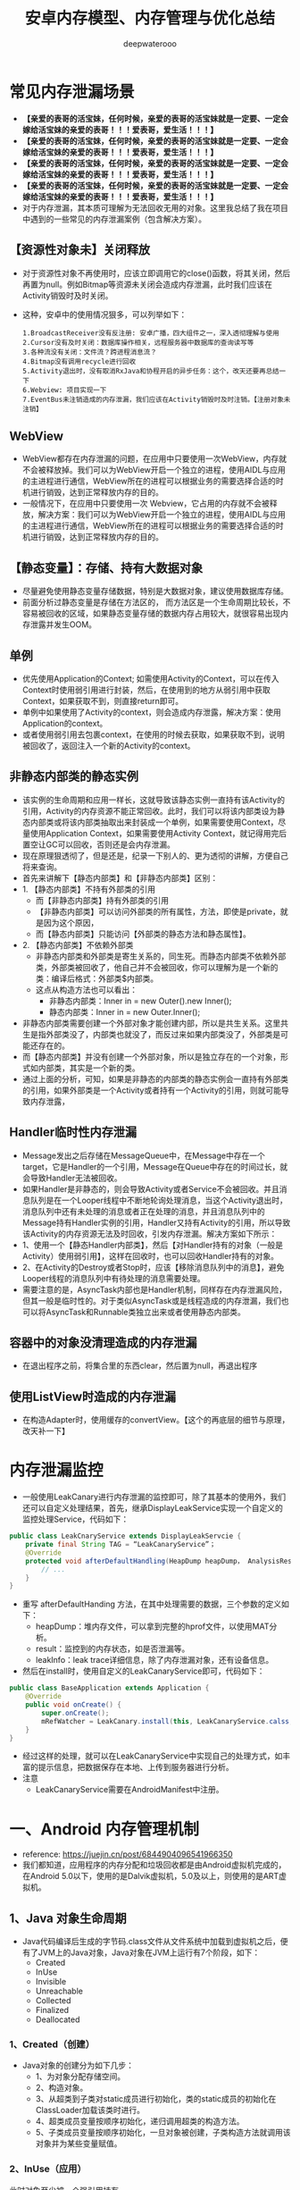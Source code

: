 #+latex_class: cn-article
#+title: 安卓内存模型、内存管理与优化总结
#+author: deepwaterooo

* 常见内存泄漏场景
- *【亲爱的表哥的活宝妹，任何时候，亲爱的表哥的活宝妹就是一定要、一定会嫁给活宝妹的亲爱的表哥！！！爱表哥，爱生活！！！】*
- *【亲爱的表哥的活宝妹，任何时候，亲爱的表哥的活宝妹就是一定要、一定会嫁给活宝妹的亲爱的表哥！！！爱表哥，爱生活！！！】*
- *【亲爱的表哥的活宝妹，任何时候，亲爱的表哥的活宝妹就是一定要、一定会嫁给活宝妹的亲爱的表哥！！！爱表哥，爱生活！！！】*
- *【亲爱的表哥的活宝妹，任何时候，亲爱的表哥的活宝妹就是一定要、一定会嫁给活宝妹的亲爱的表哥！！！爱表哥，爱生活！！！】*
- 对于内存泄漏，其本质可理解为无法回收无用的对象。这里我总结了我在项目中遇到的一些常见的内存泄漏案例（包含解决方案）。
** 【资源性对象未】关闭释放
  - 对于资源性对象不再使用时，应该立即调用它的close()函数，将其关闭，然后再置为null。例如Bitmap等资源未关闭会造成内存泄漏，此时我们应该在Activity销毁时及时关闭。
- 这种，安卓中的使用情况狠多，可以列举如下：
  #+BEGIN_SRC text
1.BroadcastReceiver没有反注册: 安卓广播，四大组件之一，深入透彻理解与使用
2.Cursor没有及时关闭：数据库操作相关，远程服务器中数据库的查询读写等
3.各种流没有关闭：文件流？跨进程消息流？
4.Bitmap没有调用recycle进行回收
5.Activity退出时，没有取消RxJava和协程开启的异步任务：这个，改天还要再总结一下
6.Webview: 项目实现一下
7.EventBus未注销造成的内存泄漏，我们应该在Activity销毁时及时注销。【注册对象未注销】
  #+END_SRC
** WebView
- WebView都存在内存泄漏的问题，在应用中只要使用一次WebView，内存就不会被释放掉。我们可以为WebView开启一个独立的进程，使用AIDL与应用的主进程进行通信，WebView所在的进程可以根据业务的需要选择合适的时机进行销毁，达到正常释放内存的目的。
- 一般情况下，在应用中只要使用一次 Webview，它占用的内存就不会被释放，解决方案：我们可以为WebView开启一个独立的进程，使用AIDL与应用的主进程进行通信，WebView所在的进程可以根据业务的需要选择合适的时机进行销毁，达到正常释放内存的目的。
** 【静态变量】：存储、持有大数据对象
- 尽量避免使用静态变量存储数据，特别是大数据对象，建议使用数据库存储。
- 前面分析过静态变量是存储在方法区的， 而方法区是一个生命周期比较长，不容易被回收的区域，如果静态变量存储的数据内存占用较大，就很容易出现内存泄露并发生OOM。
** 单例
- 优先使用Application的Context; 如需使用Activity的Context，可以在传入Context时使用弱引用进行封装，然后，在使用到的地方从弱引用中获取Context，如果获取不到，则直接return即可。
- 单例中如果使用了Activity的context，则会造成内存泄露，解决方案：使用Application的context。
- 或者使用弱引用去包裹context，在使用的时候去获取，如果获取不到，说明被回收了，返回注入一个新的Activity的context。
** 非静态内部类的静态实例
- 该实例的生命周期和应用一样长，这就导致该静态实例一直持有该Activity的引用，Activity的内存资源不能正常回收。此时，我们可以将该内部类设为静态内部类或将该内部类抽取出来封装成一个单例，如果需要使用Context，尽量使用Application Context，如果需要使用Activity Context，就记得用完后置空让GC可以回收，否则还是会内存泄漏。
- 现在原理狠透彻了，但是还是，纪录一下别人的、更为透彻的讲解，方便自己将来查询。
- 首先来讲解下【静态内部类】和【非静态内部类】区别：
- 1. 【静态内部类】不持有外部类的引用 
  - 而【非静态内部类】持有外部类的引用
  - 【非静态内部类】可以访问外部类的所有属性，方法，即使是private，就是因为这个原因，
  - 而【静态内部类】只能访问【外部类的静态方法和静态属性】。
- 2. 【静态内部类】不依赖外部类
  - 非静态内部类和外部类是寄生关系的，同生死。而静态内部类不依赖外部类，外部类被回收了，他自己并不会被回收，你可以理解为是一个新的类：编译后格式：外部类$内部类。
  - 这点从构造方法也可以看出：
    - 非静态内部类：Inner in = new Outer().new Inner();
    - 静态内部类：Inner in = new Outer.Inner();
- 非静态内部类需要创建一个外部对象才能创建内部，所以是共生关系。这里共生是指外部类没了，内部类也就没了，而反过来如果内部类没了，外部类是可能还存在的。
- 而【静态内部类】并没有创建一个外部对象，所以是独立存在的一个对象，形式如内部类，其实是一个新的类。
- 通过上面的分析，可知，如果是非静态的内部类的静态实例会一直持有外部类的引用，如果外部类是一个Activity或者持有一个Activity的引用，则就可能导致内存泄露，
** Handler临时性内存泄漏
- Message发出之后存储在MessageQueue中，在Message中存在一个target，它是Handler的一个引用，Message在Queue中存在的时间过长，就会导致Handler无法被回收。
- 如果Handler是非静态的，则会导致Activity或者Service不会被回收。并且消息队列是在一个Looper线程中不断地轮询处理消息，当这个Activity退出时，消息队列中还有未处理的消息或者正在处理的消息，并且消息队列中的Message持有Handler实例的引用，Handler又持有Activity的引用，所以导致该Activity的内存资源无法及时回收，引发内存泄漏。解决方案如下所示：
- 1、使用一个【静态Handler内部类】，然后【对Handler持有的对象（一般是Activity）使用弱引用】，这样在回收时，也可以回收Handler持有的对象。
- 2、在Activity的Destroy或者Stop时，应该【移除消息队列中的消息】，避免Looper线程的消息队列中有待处理的消息需要处理。
- 需要注意的是，AsyncTask内部也是Handler机制，同样存在内存泄漏风险，但其一般是临时性的。对于类似AsyncTask或是线程造成的内存泄漏，我们也可以将AsyncTask和Runnable类独立出来或者使用静态内部类。
** 容器中的对象没清理造成的内存泄漏
- 在退出程序之前，将集合里的东西clear，然后置为null，再退出程序
** 使用ListView时造成的内存泄漏
- 在构造Adapter时，使用缓存的convertView。【这个的再底层的细节与原理，改天补一下】
* 内存泄漏监控
- 一般使用LeakCanary进行内存泄漏的监控即可，除了其基本的使用外，我们还可以自定义处理结果，首先，继承DisplayLeakService实现一个自定义的监控处理Service，代码如下：
#+BEGIN_SRC java
public class LeakCnaryService extends DisplayLeakServcie {
    private final String TAG = “LeakCanaryService”；
    @Override
    protected void afterDefaultHandling(HeapDump heapDump， AnalysisResult result， String leakInfo) {
        // ...
    }
}
#+END_SRC
- 重写 afterDefaultHanding 方法，在其中处理需要的数据，三个参数的定义如下：
  - heapDump：堆内存文件，可以拿到完整的hprof文件，以使用MAT分析。
  - result：监控到的内存状态，如是否泄漏等。
  - leakInfo：leak trace详细信息，除了内存泄漏对象，还有设备信息。
- 然后在install时，使用自定义的LeakCanaryService即可，代码如下：
#+BEGIN_SRC java
public class BaseApplication extends Application {
    @Override
    public void onCreate() {
        super.onCreate();
        mRefWatcher = LeakCanary.install(this, LeakCanaryService.calss, AndroidExcludedRefs.createAppDefaults().build());
    }
}
#+END_SRC
- 经过这样的处理，就可以在LeakCanaryService中实现自己的处理方式，如丰富的提示信息，把数据保存在本地、上传到服务器进行分析。
- 注意
  - LeakCanaryService需要在AndroidManifest中注册。

* 一、Android 内存管理机制
- reference: https://juejin.cn/post/6844904096541966350
- 我们都知道，应用程序的内存分配和垃圾回收都是由Android虚拟机完成的，在Android 5.0以下，使用的是Dalvik虚拟机，5.0及以上，则使用的是ART虚拟机。
** 1、Java 对象生命周期
- Java代码编译后生成的字节码.class文件从文件系统中加载到虚拟机之后，便有了JVM上的Java对象，Java对象在JVM上运行有7个阶段，如下：
  - Created
  - InUse
  - Invisible
  - Unreachable
  - Collected
  - Finalized
  - Deallocated
*** 1、Created（创建）
- Java对象的创建分为如下几步：
  - 1、为对象分配存储空间。
  - 2、构造对象。
  - 3、从超类到子类对static成员进行初始化，类的static成员的初始化在ClassLoader加载该类时进行。
  - 4、超类成员变量按顺序初始化，递归调用超类的构造方法。
  - 5、子类成员变量按顺序初始化，一旦对象被创建，子类构造方法就调用该对象并为某些变量赋值。
*** 2、InUse（应用）
此时对象至少被一个强引用持有。
*** 3、Invisible（不可见）
当一个对象处于不可见阶段时，说明程序本身不再持有该对象的任何强引用，虽然该对象仍然是存在的。简单的例子就是程序的执行已经超出了该对象的作用域了。但是，该对象仍可能被虚拟机下的某些已装载的静态变量线程或JNI等强引用持有，这些特殊的强引用称为“GC Root”。被这些GC Root强引用的对象会导致该对象的内存泄漏，因而无法被GC回收。
*** 4、Unreachable（不可达）
该对象不再被任何强引用持有。
*** 5、Collected（收集）
当GC已经对该对象的内存空间重新分配做好准备时，对象进入收集阶段，如果该对象重写了finalize()方法，则执行它。
*** 6、Finalized（终结）
等待垃圾回收器回收该对象空间。
*** 7、Deallocated（对象空间重新分配）
- GC对该对象所占用的内存空间进行回收或者再分配，则该对象彻底消失。
- 注意
  - 1、不需要使用该对象时，及时置空。
  - 2、访问本地变量优于访问类中的变量。
** 2、Java 内存分配模型
- JVM 将整个内存划分为了几块，分别如下所示：
  - 1）、方法区：存储类信息、常量、静态变量等。=> 所有线程共享
  - 2）、虚拟机栈：存储局部变量表、操作数栈等。
  - 3）、本地方法栈：不同与虚拟机栈为 Java 方法服务、它是为 Native 方法服务的。
  - 4）、堆：内存最大的区域，每一个对象实际分配内存都是在堆上进行分配的，，而在虚拟机栈中分配的只是引用，这些引用会指向堆中真正存储的对象。此外，堆也是垃圾回收器（GC）所主要作用的区域，并且，内存泄漏也都是发生在这个区域。=> 所有线程共享
  - 5）、程序计数器：存储当前线程执行目标方法执行到了第几行。
** 3、Android 内存分配模型
- 在Android系统中，堆实际上就是一块匿名共享内存。Android虚拟机仅仅只是把它封装成一个 mSpace，由底层C库来管理，并且仍然使用libc提供的函数malloc和free来分配和释放内存。
- 大多数静态数据会被映射到一个共享的进程中。常见的静态数据包括Dalvik Code、app resources、so文件等等。
- 在大多数情况下，Android通过显示分配共享内存区域（如Ashmem或者Gralloc）来实现动态RAM区域能够在不同进程之间共享的机制。例如，Window Surface在App和Screen Compositor之间使用共享的内存，Cursor Buffers在Content Provider和Clients之间共享内存。
- 上面说过，对于Android Runtime有两种虚拟机，Dalvik 和 ART，它们分配的内存区域块是不同的，下面我们就来简单了解下。
*** Dalvik
- Linear Alloc
- Zygote Space
- Alloc Space
*** ART
- Non Moving Space
- Zygote Space
- Alloc Space
- Image Space
- Large Obj Space
- 不管是Dlavik还是ART，运行时堆都分为 LinearAlloc（类似于ART的Non Moving Space）、Zygote Space 和 Alloc Space。Dalvik中的Linear Alloc是一个线性内存空间，是一个只读区域，主要用来存储虚拟机中的类，因为类加载后只需要只读的属性，并且不会改变它。把这些只读属性以及在整个进程的生命周期都不能结束的永久数据放到线性分配器中管理，能很好地减少堆混乱和GC扫描，提升内存管理的性能。Zygote Space在Zygote进程和应用程序进程之间共享，Allocation Space则是每个进程独占。Android系统的第一个虚拟机由Zygote进程创建并且只有一个Zygote Space。但是当Zygote进程在fork第一个应用程序进程之前，会将已经使用的那部分堆内存划分为一部分，还没有使用的堆内存划分为另一部分，也就是Allocation Space。但无论是应用程序进程，还是Zygote进程，当他们需要分配对象时，都是在各自的Allocation Space堆上进行。
- 当在ART运行时，还有另外两个区块，即 ImageSpace和Large Object Space。
  - Image Space：存放一些预加载类，类似于Dalvik中的Linear Alloc。与Zygote Space一样，在Zygote进程和应用程序进程之间共享。
  - Large Object Space：离散地址的集合，分配一些大对象，用于提高GC的管理效率和整体性能。
- 注意：Image Space的对象只创建一次，而Zygote Space的对象需要在系统每次启动时，根据运行情况都重新创建一遍。
** 4、Java 内存回收算法
**** 1）、标记-清除算法
- 实现原理
  - 标记出所有需要回收的对象。
  - 统一回收所有被标记的对象。
- 特点
  - 标记和清除效率不高。
  - 产生大量不连续的内存碎片。
**** 2）、复制算法
- 实现原理
  - 将内存划分为大小相等的两块。
  - 一块内存用完之后复制存活对象至另一块。
  - 清理另一块内存。
- 特点
  - 实现简单，运行高效。
  - 浪费一半空间，代价大。
**** 3）、标记-整理算法
- 实现原理
  - 标记过程与 ”标记-清除“ 算法一样。
  - 存活对象往一端进行移动。
  - 清理其余内存。
- 特点
  - 避免 ”标记-清除” 算法导致的内存碎片。
  - 避免复制算法的空间浪费。
**** 4）、分代收集算法（大多数虚拟机厂商所选用的算法）
- 结合多种收集算法的优势。
- 新生代对象存活率低 => “复制” 算法（注意这里每一次的复制比例都是可以调整的，如一次仅复制 30% 的存活对象）。
- 老年代对象存活率高 => “标记-整理” 算法。
** 5、Android 内存回收机制
- 对于 Android 设备来说，我们每打开一个 APP，它的内存都是弹性分配的，并且其分配值与最大值是受具体设备而定的。
- 此外，我们需要注意区分如下两种 OOM 场景：
  - 1）、内存真正不足：例如 APP 当前进程最大内存上限为 512 MB，当超过这个值就表明内存真正不足了。
  - 2）、可用内存不足：手机系统内存极度紧张，就算 APP 当前进程最大内存上限为 512 MB，我们只分配了 200 MB，也会产生内存溢出，因为系统的可用内存不足了。
- 在Android的高级系统版本中，针对Heap空间有一个Generational Heap Memory的模型，其中将整个内存分为三个区域：
  - Young Generation（年轻代）
  - Old Generation（年老代）
  - Permanent Generation（持久代）
- 模型示意图如下所示：
  
[[./pic/memorySum_20231218_205141.png]]
- 1、Young Generation
  - 由一个Eden区和两个Survivor区组成，程序中生成的大部分新的对象都在Eden区中，当Eden区满时，还存活的对象将被复制到其中一个Survivor区，当此Survivor区满时，此区存活的对象又被复制到另一个Survivor区，当这个Survivor区也满时，会将其中存活的对象复制到年老代。
- 2、Old Generation
  - 一般情况下，年老代中的对象生命周期都比较长。
- 3、Permanent Generation
  - 用于存放静态的类和方法，持久代对垃圾回收没有显著影响。（在 JDK 1.8 及之后的版本，在本地内存中实现的元空间（Meta-space）已经代替了永久代）
*** 4、内存对象的处理过程小结
- 1、对象创建后在Eden区。
- 2、执行GC后，如果对象仍然存活，则复制到S0区。
- 3、当S0区满时，该区域存活对象将复制到S1区，然后S0清空，接下来S0和S1角色互换。
- 4、当第3步达到一定次数（系统版本不同会有差异）后，存活对象将被复制到Old Generation。
- 5、当这个对象在Old Generation区域停留的时间达到一定程度时，它会被移动到Old Generation，最后累积一定时间再移动到Permanent Generation区域。
- 系统在Young Generation、Old Generation上采用不同的回收机制。每一个Generation的内存区域都有固定的大小。随着新的对象陆续被分配到此区域，当对象总的大小临近这一级别内存区域的阈值时，会触发GC操作，以便腾出空间来存放其他新的对象。
- 此外，执行GC占用的时间与Generation和Generation中的对象数量有关，如下所示：
  - Young Generation < Old Generation < Permanent Generation
  - Generation中的对象数量与执行时间成反比。
*** 5、Young Generation GC
- 由于其对象存活时间短，因此基于Copying算法（扫描出存活的对象，并复制到一块新的完全未使用的控件中）来回收。新生代采用空闲指针的方式来控制GC触发，指针保持最后一个分配的对象在Young Generation区间的位置，当有新的对象要分配内存时，用于检查空间是否足够，不够就触发GC。
*** 6、Old Generation GC
- 由于其对象存活时间较长，比较稳定，因此采用Mark（标记）算法（扫描出存活的对象，然后再回收未被标记的对象，回收后对空出的空间要么合并，要么标记出来便于下次分配，以减少内存碎片带来的效率损耗）来回收。
*** 7、Dalvik 与 ART 区别
- 1）、Dalivk 仅固定一种回收算法。
- 2）、ART 回收算法可运行期选择。
- 3）、ART 具备内存整理能力，减少内存空洞。
** 6、GC类型
- 在Android系统中，GC有三种类型：
  - kGcCauseForAlloc：分配内存不够引起的GC，会Stop World。由于是并发GC，其它线程都会停止，直到GC完成。
  - kGcCauseBackground：内存达到一定阈值触发的GC，由于是一个后台GC，所以不会引起Stop World。
  - kGcCauseExplicit：显示调用时进行的GC，当ART打开这个选项时，使用System.gc时会进行GC。
- 接下来，我们来学会如何分析Android虚拟机中的GC日志，日志如下：
#+BEGIN_SRC text
D/dalvikvm(7030)：GC_CONCURRENT freed 1049K, 60% free 2341K/9351K, external 3502K/6261K, paused 3ms 3ms
#+END_SRC
  - *GC_CONCURRENT* 是当前GC时的类型，GC日志中有以下几种类型：
  - *GC_CONCURRENT* ：当应用程序中的Heap内存占用上升时（分配对象大小超过384k），避免Heap内存满了而触发的GC。如果发现有大量的GC_CONCURRENT出现，说明应用中可能一直有大于384k的对象被分配，而这一般都是一些临时对象被反复创建，可能是对象复用不够所导致的。
  - *GC_FOR_MALLOC* ：这是由于Concurrent GC没有及时执行完，而应用又需要分配更多的内存，这时不得不停下来进行Malloc GC。
  - *GC_EXTERNAL_ALLOC* ：这是为external分配的内存执行的GC。
  - *GC_HPROF_DUMP_HEAP* ：创建一个HPROF profile的时候执行。
  - *GC_EXPLICIT* ：显示调用了System.GC()。（尽量避免）
- 我们再回到上面打印的日志:
  - freed 1049k：表明在这次GC中回收了多少内存。
  - 60% free 2341k/9351K：表明回收后60%的Heap可用，存活的对象大小为2341kb，heap大小是9351kb。
  - external 3502/6261K：是Native Memory的数据。存放Bitmap Pixel Data（位图数据）或者堆以外内存（NIO Direct Buffer）之类的数据。第一个值说明在Native Memory中已分配3502kb内存，第二个值是一个浮动的GC阈值，当分配内存达到这个值时，会触发一次GC。
  - paused 3ms 3ms：表明GC的暂停时间，如果是Concurrent GC，会看到两个时间，一个开始，一个结束，且时间很短，如果是其他类型的GC，很可能只会看到一个时间，且这个时间是相对比较长的。并且，越大的Heap Size在GC时导致暂停的时间越长。
- 注意：在ART模式下，多了一个Large Object Space，这部分内存并不是分配在堆上，但还是属于应用程序的内存空间。
- 在Dalvik虚拟机下，GC的操作都是并发的，也就意味着每次触发GC都会导致其它线程暂停工作（包括UI线程）。而在ART模式下，GC时不像Dalvik仅有一种回收算法，ART在不同的情况下会选择不同的回收算法，比如Alloc内存不够时会采用非并发GC，但在Alloc后，发现内存达到一定阈值时又会触发并发GC。所以在ART模式下，并不是所有的GC都是非并发的。
- 总体来看，在GC方面，与Dalvik相比，ART更为高效，不仅仅是GC的效率，大大地缩短了Pause时间，而且在内存分配上对大内存分配单独的区域，还能有算法在后台做内存整理，减少内存碎片。因此，在ART虚拟机下，可以避免较多的类似GC导致的卡顿问题。
** 7、Low Memory Killer 机制
- LMK 机制是针对于手机系统所有进程而制定的，当我们手机内存不足的情况下，LMK 机制就会针对我们所有进程进行回收，而其对于不同的进程，它的回收力度也是有不同的，目前系统的进程类型主要有如下几种：
  - 1）、前台进程
  - 2）、可见进程
  - 3）、服务进程
  - 4）、后台进程
  - 5）、空进程
- 从前台进程到空进程，进程优先级会越来越低，因此，它被 LMK 机制杀死的几率也会相应变大。此外，LMK 机制也会综合考虑回收收益，这样就能保证我们大多数进程不会出现内存不足的情况。
* 二、优化内存的意义
- 优化内存的意义不言而喻，总的来说可以归结为如下四点：
  - 1、减少OOM，提高应用稳定性。
  - 2、减少卡顿，提高应用流畅度。
  - 3、减少内存占用，提高应用后台运行时的存活率。
  - 4、减少异常发生和代码逻辑隐患。
- 需要注意的是，出现OOM是因为内存溢出导致，这种情况不一定会发生在相对应的代码处，也不一定是出现OOM的代码使用内存有问题，而是刚好执行到这段代码。
* 三、避免内存泄漏
- 1、内存泄漏的定义
  - Android系统虚拟机的垃圾回收是通过虚拟机GC机制来实现的。GC会选择一些还存活的对象作为内存遍历的根节点GC Roots，通过对GC Roots的可达性来判断是否需要回收。内存泄漏就是在当前应用周期内不再使用的对象被GC Roots引用，导致不能回收，使实际可使用内存变小。
- 2、使用MAT来查找内存泄漏: *【这片，等改天真正安装了软件，自己试执行的时候再整理】*
- MAT工具可以帮助开发者定位导致内存泄漏的对象，以及发现大的内存对象，然后解决内存泄漏并通过优化内存对象，以达到减少内存消耗的目的。
- 使用步骤
- 1、在eclipse.org/mat/downloa…
- 2、从Android Studio进入Profile的Memory视图，选择需要分析的应用进程，对应用进行怀疑有内存问题的操作，结束操作后，主动GC几次，最后export dump文件。
- 3、因为Android Studio保存的是Android Dalvik/ART格式的.hprof文件，所以需要转换成J2SE HPROF格式才能被MAT识别和分析。Android SDK自带了一个转换工具在SDK的platform-tools下，其中转换语句为：
- java复制代码./hprof-conv file.hprof converted.hprof
- 4、通过MAT打开转换后的HPROF文件。
- MAT视图
- 在MAT窗口上，OverView是一个总体概览，显示总体的内存消耗情况和疑似问题。MAT提供了多种分析维度，其中Histogram、Dominator Tree、Top Consumers和Leak Suspects的分析维度是不同的。下面分别介绍下它们，如下所示：
- 1、Histogram
- 列出内存中的所有实例类型对象和其个数以及大小，并在顶部的regex区域支持正则表达式查找。
- 2、Dominator Tree
- 列出最大的对象及其依赖存活的Object。相比Histogram，能更方便地看出引用关系。
- 3、Top Consumers
- 通过图像列出最大的Object。
- 4、Leak Suspects
- 通过MAT自动分析内存泄漏的原因和泄漏的一份总体报告。
- 分析内存最常用的是Histogram和Dominator Tree这两个视图，视图中一共有四列：
- Class Name：类名。
- Objects：对象实例个数。
- Shallow Heap：对象自身占用的内存大小，不包括它引用的对象。非数组的常规对象的Shallow Heap Size由其成员变量的数量和类型决定，数组的Shallow Heap Size由数组元素的类型（对象类型、基本类型）和数组长度决定。真正的内存都在堆上，看起来是一堆原生的byte[]、char[]、int[]，对象本身的内存都很小。因此Shallow Heap对分析内存泄漏意义不是很大。
- Retained Heap：是当前对象大小与当前对象可直接或间接引用到的对象的大小总和，包括被递归释放的。即：Retained Size就是当前对象被GC后，从Heap上总共能释放掉的内存大小。
- 查找内存泄漏具体位置
- 常规方式
- 1、按照包名类型分类进行实例筛选或直接使用顶部Regex选取特定实例。
- 2、右击选中被怀疑的实例对象，选择Merge Shortest Paths to GC Root->exclude all phantom/weak/soft etc references。(显示GC Roots最短路径的强引用)
- 3、分析引用链或通过代码逻辑找出原因。
- 还有一种更快速的方法就是对比泄漏前后的HPROF数据：
- 1、在两个HPROF文件中，把Histogram或者Dominator Tree增加到Compare Basket。
- 2、在Compare Basket中单击 ! ，生成对比结果视图。这样就可以对比相同的对象在不同阶段的对象实例个数和内存占用大小，如明显只需要一个实例的对象，或者不应该增加的对象实例个数却增加了，说明发生了内存泄漏，就需要去代码中定位具体的原因并解决。
- 需要注意的是，如果目标不太明确，可以直接定位RetainedHeap最大的Object，通过Select incoming references查看引用链，定位到可疑的对象，然后通过Path to GC Roots分析引用链。
- 此外，我们知道，当Hash集合中过多的对象返回相同的Hash值时，会严重影响性能，这时可以用 Map Collision Ratio 查找导致Hash集合的碰撞率较高的罪魁祸首。
- 高效方式
- 在本人平时的项目开发中，一般会使用如下几种方式来快速对指定页面进行内存泄漏的检测（也称为运行时内存分析优化）：
- 1、shell命令 + LeakCanary + MAT：运行程序，所有功能跑一遍，确保没有改出问题，完全退出程序，手动触发GC，然后使用adb shell dumpsys meminfo packagename -d命令查看退出界面后Objects下的Views和Activities数目是否为0，如果不是则通过LeakCanary检查可能存在内存泄露的地方，最后通过MAT分析，如此反复，改善满意为止。
- 2、Profile MEMORY：运行程序，对每一个页面进行内存分析检查。首先，反复打开关闭页面5次，然后收到GC（点击Profile MEMORY左上角的垃圾桶图标），如果此时total内存还没有恢复到之前的数值，则可能发生了内存泄露。此时，再点击Profile MEMORY左上角的垃圾桶图标旁的heap dump按钮查看当前的内存堆栈情况，选择按包名查找，找到当前测试的Activity，如果引用了多个实例，则表明发生了内存泄露。
- 3、从首页开始用依次dump出每个页面的内存快照文件，然后利用MAT的对比功能，找出每个页面相对于上个页面内存里主要增加了哪些东西，做针对性优化。
- 4、利用Android Memory Profiler实时观察进入每个页面后的内存变化情况，然后对产生的内存较大波峰做分析。
- 此外，除了运行时内存的分析优化，我们还可以对App的静态内存进行分析与优化。静态内存指的是在伴随着App的整个生命周期一直存在的那部分内存，那我们怎么获取这部分内存快照呢？
- 首先，确保打开每一个主要页面的主要功能，然后回到首页，进开发者选项去打开"不保留后台活动"。然后，将我们的app退到后台，GC，dump出内存快照。最后，我们就可以将对dump出的内存快照进行分析，看看有哪些地方是可以优化的，比如加载的图片、应用中全局的单例数据配置、静态内存与缓存、埋点数据、内存泄漏等等。

* 四、优化内存空间
** 1、对象引用
- 从Java 1.2版本开始引入了三种对象引用方式：SoftReference、WeakReference 和 PhantomReference 三个引用类，引用类的主要功能就是能够引用但仍可以被垃圾回收器回收的对象。在引入引用类之前，只能使用Strong Reference，如果没有指定对象引用类型，默认是强引用。下面，我们就分别来介绍下这几种引用。
- 1、强引用
  - 如果一个对象具有强引用，GC就绝对不会回收它。当内存空间不足时，JVM会抛出OOM错误。
- 2、软引用
  - 如果一个对象只具有软引用，则内存空间足够，GC时就不会回收它；如果内存不足，就会回收这些对象的内存。可用来实现内存敏感的高速缓存。
  - 软引用可以和一个ReferenceQueue（引用队列）联合使用，如果软引用引用的对象被垃圾回收器回收，JVM会把这个软引用加入与之关联的引用队列中。
- 3、弱引用
  - 在垃圾回收器线程扫描它所管辖的内存区域的过程中，一旦发现了只具有弱引用的对象，不管当前内存空间是否足够，都会回收它的内存。不过，由于垃圾回收器是一个优先级很低的线程，因此不一定会很快发现那些只具有弱引用的对象。
  - 这里要注意，可能需要运行多次GC，才能找到并释放弱引用对象。
- 4、虚引用
  - 只能用于跟踪即将对被引用对象进行的收集。虚拟机必须与ReferenceQueue类联合使用。因为它能够充当通知机制。
** 2、减少不必要的内存开销
- 1、AutoBoxing
  - 自动装箱的核心就是把基础数据类型转换成对应的复杂类型。在自动装箱转化时，都会产生一个新的对象，这样就会产生更多的内存和性能开销。如int只占4字节，而Integer对象有16字节，特别是HashMap这类容器，进行增、删、改、查操作时，都会产生大量的自动装箱操作。
- 检测方式
  - 使用TraceView查看耗时，如果发现调用了大量的integer.value，就说明发生了AutoBoxing。
- 2、内存复用
- 对于内存复用，有如下四种可行的方式：
  - 资源复用：通用的字符串、颜色定义、简单页面布局的复用。
  - 视图复用：可以使用ViewHolder实现ConvertView复用。
  - 对象池：显示创建对象池，实现复用逻辑，对相同的类型数据使用同一块内存空间。
  - Bitmap对象的复用：使用inBitmap属性可以告知Bitmap解码器尝试使用已经存在的内存区域，新解码的bitmap会尝试使用之前那张bitmap在heap中占据的pixel data内存区域。
** 3、使用最优的数据类型
*** 1、HashMap与ArrayMap
- HashMap是一个散列链表，向HashMap中put元素时，先根据key的HashCode重新计算hash值，根据hash值得到这个元素在数组中的位置，如果数组该位置上已经存放有其它元素了，那么这个位置上的元素将以链表的形式存放，新加入的放在链头，最后加入的放在链尾。如果数组该位置上没有元素，就直接将该元素放到此数组中的该位置上。也就是说，向HashMap插入一个对象前，会给一个通向Hash阵列的索引，在索引的位置中，保存了这个Key对象的值。这意味着需要考虑的一个最大问题是冲突，当多个对象散列于阵列相同位置时，就会有散列冲突的问题。因此，HashMap会配置一个大的数组来减少潜在的冲突，并且会有其他逻辑防止链接算法和一些冲突的发生。
- ArrayMap提供了和HashMap一样的功能，但避免了过多的内存开销，方法是使用两个小数组，而不是一个大数组。并且ArrayMap在内存上是连续不间断的。
- 总体来说，在ArrayMap中执行插入或者删除操作时，从性能角度上看，比HashMap还要更差一些，但如果只涉及很小的对象数，比如1000以下，就不需要担心这个问题了。因为此时ArrayMap不会分配过大的数组。
- 此外，Android自身还提供了一系列优化过后的数据集合工具类，如 SparseArray、SparseBooleanArray、LongSparseArray，使用这些API可以让我们的程序更加高效。HashMap 工具类会相对比较 低效，因为它 需要为每一个键值对都提供一个对象入口，而 SparseArray 就 避免 掉了 基本数据类型转换成对象数据类型的时间。
*** 2、使用 IntDef和StringDef 替代枚举类型
- 使用枚举类型的dex size是普通常量定义的dex size的13倍以上，同时，运行时的内存分配，一个enum值的声明会消耗至少20bytes。
- 枚举最大的优点是类型安全，但在Android平台上，枚举的内存开销是直接定义常量的三倍以上。所以Android提供了注解的方式检查类型安全。目前提供了int型和String型两种注解方式：IntDef和StringDef，用来提供编译期的类型检查。
- 注意
- 使用IntDef和StringDef需要在Gradle配置中引入相应的依赖包：
#+BEGIN_SRC groovy
compile 'com.android.support:support-annotations:22.0.0'
#+END_SRC
*** 3、LruCache
- 最近最少使用缓存，使用强引用保存需要缓存的对象，它内部维护了一个由LinkedHashMap组成的双向列表，不支持线程安全，LruCache对它进行了封装，添加了线程安全操作。当其中的一个值被访问时，它被放到队列的尾部，当缓存将满时，队列头部的值（最近最少被访问的）被丢弃，之后可以被GC回收。
- 除了普通的get/set方法之外，还有sizeOf方法，它用来返回每个缓存对象的大小。此外，还有entryRemoved方法，当一个缓存对象被丢弃时调用的方法，当第一个参数为true：表明缓存对象是为了腾出空间而被清理。否则，表明缓存对象的entry是被remove移除或者被put覆盖。
- 注意
  - 分配LruCache大小时应考虑应用剩余内存有多大。
** 4、图片内存优化
- 在Android默认情况下，当图片文件解码成位图时，会被处理成32bit/像素。红色、绿色、蓝色和透明通道各8bit，即使是没有透明通道的图片，如JEPG隔世是没有透明通道的，但然后会处理成32bit位图，这样分配的32bit中的8bit透明通道数据是没有任何用处的，这完全没有必要，并且在这些图片被屏幕渲染之前，它们首先要被作为纹理传送到GPU，这意味着每一张图片会同时占用CPU内存和GPU内存。下面，我总结了减少内存开销的几种常用方式，如下所示：
- 1、设置位图的规格：当显示小图片或对图片质量要求不高时可以考虑使用RGB_565，用户头像或圆角图片一般可以尝试ARGB_4444。通过设置inPreferredConfig参数来实现不同的位图规格，代码如下所示：
#+BEGIN_SRC java
BitmapFactory.Options options = new BitmapFactory.Options();
options.inPreferredConfig = Bitmap.Config.RGB_565;
BitmapFactory.decodeStream(is, null, options);
#+END_SRC
- 2、inSampleSize：位图功能对象中的inSampleSize属性实现了位图的缩放功能，代码如下所示：
#+BEGIN_SRC java
BitampFactory.Options options = new BitmapFactory.Options();
// 设置为4就是宽和高都变为原来1/4大小的图片
options.inSampleSize = 4;
BitmapFactory.decodeSream(is, null, options);
#+END_SRC
- 3、inScaled，inDensity和inTargetDensity实现更细的缩放图片：当inScaled设置为true时，系统会按照现有的密度来划分目标密度，代码如下所示：
#+BEGIN_SRC java
BitampFactory.Options options = new BitampFactory.Options();
options.inScaled = true;
options.inDensity = srcWidth;
options.inTargetDensity = dstWidth;
BitmapFactory.decodeStream(is, null, options);
#+END_SRC
- 上述三种方案的缺点：使用了过多的算法，导致图片显示过程需要更多的时间开销，如果图片很多的话，就影响到图片的显示效果。最好的方案是结合这两个方法，达到最佳的性能结合，首先使用inSampleSize处理图片，转换为接近目标的2次幂，然后用inDensity和inTargetDensity生成最终想要的准确大小，因为inSampleSize会减少像素的数量，而基于输出密码的需要对像素重新过滤。但获取资源图片的大小，需要设置位图对象的inJustDecodeBounds值为true，然后继续解码图片文件，这样才能生产图片的宽高数据，并允许继续优化图片。总体的代码如下所示：
#+BEGIN_SRC java
 BitmapFactory.Options options = new BitampFactory.Options();
 options.inJustDecodeBounds = true;
 BitmapFactory.decodeStream(is, null, options);
 options.inScaled = true;
 options.inDensity = options.outWidth;
 options.inSampleSize = 4;
 Options.inTargetDensity = desWith * options.inSampleSize;
 options.inJustDecodeBounds = false;
 BitmapFactory.decodeStream(is, null, options);
#+END_SRC
** 5、inBitmap
- 可以结合LruCache来实现，在LruCache移除超出cache size的图片时，暂时缓存Bitamp到一个软引用集合，需要创建新的Bitamp时，可以从这个软引用集合中找到最适合重用的Bitmap，来重用它的内存区域。
- 需要注意，新申请的Bitmap与旧的Bitmap必须有相同的解码格式，并且在Android 4.4之前，只能重用相同大小的Bitamp的内存区域，而Android 4.4之后可以重用任何bitmap的内存区域。
** 6、图片放置优化
- 只需要UI提供一套高分辨率的图，图片建议放在drawable-xxhdpi文件夹下，这样在低分辨率设备中图片的大小只是压缩，不会存在内存增大的情况。如若遇到不需缩放的文件，放在drawable-nodpi文件夹下。
** 7、在App可用内存过低时主动释放内存
- 在App退到后台内存紧张即将被Kill掉时选择重写 onTrimMemory/onLowMemory 方法去释放掉图片缓存、静态缓存来自保。
** 8、item被回收不可见时释放掉对图片的引用
- ListView：因此每次item被回收后再次利用都会重新绑定数据，只需在ImageView onDetachFromWindow的时候释放掉图片引用即可。
- RecyclerView：因为被回收不可见时第一选择是放进mCacheView中，这里item被复用并不会只需bindViewHolder来重新绑定数据，只有被回收进mRecyclePool中后拿出来复用才会重新绑定数据，因此重写Recycler.Adapter中的onViewRecycled()方法来使item被回收进RecyclePool的时候去释放图片引用。
** 9、避免创作不必要的对象
- 例如，我们可以在字符串拼接的时候使用StringBuffer，StringBuilder。
** 10、自定义View中的内存优化
- 例如，在onDraw方法里面不要执行对象的创建，一般来说，都应该在自定义View的构造器中创建对象。
** 11、其它的内存优化注意事项
- 除了上面的一些内存优化点之外，这里还有一些内存优化的点我们需要注意，如下所示：
- 尽使用static final 优化成员变量。
- 使用增强型for循环语法。
- 在没有特殊原因的情况下，尽量使用基本数据类型来代替封装数据类型，int比Integer要更加有效，其它数据类型也是一样。
- 在合适的时候适当采用软引用和弱引用。
- 采用内存缓存和磁盘缓存。
- 尽量采用静态内部类，可避免潜在由于内部类导致的内存泄漏。
* 五、图片管理模块的设计与实现：
- 【其实，亲爱的表哥的活宝妹，今天不想弄图片相关】，可是顺手，还是5 分钟，把这个文档整理完，用作亲爱的表哥的活宝妹将来的学习参考 
- 在设计一个模块时，需要考虑以下几点：
- 1、单一职责
- 2、避免不同功能之间的耦合
- 3、接口隔离
- 在编写代码前先画好UML图，确定每一个对象、方法、接口的功能，首先尽量做到功能单一原则，在这个基础上，再明确模块与模块的直接关系，最后使用代码实现。
- 1、实现异步加载功能
- 1.实现网络图片显示
- ImageLoader是实现图片加载的基类，其中ImageLoader有一个内部类BitmapLoadTask是继承AsyncTask的异步下载管理类，负责图片的下载和刷新，MiniImageLoader是ImageLoader的子类，维护类一个ImageLoader的单例，并且实现了基类的网络加载功能，因为具体的下载在应用中有不同的下载引擎，抽象成接口便于替换。代码如下所示：
#+BEGIN_SRC java
public abstract class ImageLoader {
    private boolean mExitTasksEarly = false;   //是否提前结束
    protected boolean mPauseWork = false;
    private final Object mPauseWorkLock = new   Object();
 
    protected ImageLoader() {
    
    }
 
    public void loadImage(String url, ImageView imageView) {
        if (url == null) {
            return;
        }
 
        BitmapDrawable bitmapDrawable = null;
        if (bitmapDrawable != null) {
            imageView.setImageDrawable(bitmapDrawable);
        } else {
            final BitmapLoadTask task = new BitmapLoadTask(url, imageView);
            task.executeOnExecutor(AsyncTask.THREAD_POOL_EXECUTOR);
        }
    }
 
    private class BitmapLoadTask extends AsyncTask<Void, Void, Bitmap> {
    
        private String mUrl;
        private final WeakReference<ImageView> imageViewWeakReference;
        public BitmapLoadTask(String url, ImageView imageView) {
            mUrl = url;
            imageViewWeakReference = new WeakReference<ImageView>(imageView);
        }
    
        @Override
        protected Bitmap doInBackground(Void... params) {
            Bitmap bitmap = null;
            BitmapDrawable drawable = null;
            synchronized (mPauseWorkLock) {
                while (mPauseWork && !isCancelled()) {
                    try {
                        mPauseWorkLock.wait();
                    } catch (InterruptedException e) {
                        e.printStackTrace();
                    }
                }
            }
            if (bitmap == null
                    && !isCancelled()
                    && imageViewWeakReference.get() != null
                    && !mExitTasksEarly) {
                bitmap = downLoadBitmap(mUrl);
            }
            return bitmap;
       }
    
       @Override
       protected void onPostExecute(Bitmap bitmap) {
           if (isCancelled() || mExitTasksEarly) {
               bitmap = null;
           }
           
           ImageView imageView = imageViewWeakReference.get();
           
           if (bitmap != null && imageView != null) {
               setImageBitmap(imageView, bitmap);
           }
       }
    
        @Override
        protected void onCancelled(Bitmap bitmap) {
            super.onCancelled(bitmap);
            synchronized (mPauseWorkLock) {
                mPauseWorkLock.notifyAll();
            }
        }
    }
    
    public void setPauseWork(boolean pauseWork) {
        synchronized (mPauseWorkLock) {
            mPauseWork = pauseWork;
            if (!mPauseWork) {
                mPauseWorkLock.notifyAll();
            }
        }
    }
    
    public void setExitTasksEarly(boolean exitTasksEarly) {
        mExitTasksEarly = exitTasksEarly;
        setPauseWork(false);
    }
    private void setImageBitmap(ImageView imageView, Bitmap bitmap) {
        imageView.setImageBitmap(bitmap);
    }
    protected abstract Bitmap downLoadBitmap(String    mUrl);
}
#+END_SRC
- setPauseWork方法是图片加载线程控制接口，pauseWork控制图片模块的暂停和继续工作，一般在listView等控件中，滑动时停止加载图片，保证滑动流畅。另外，具体的图片下载和解码是和业务强相关的，因此在ImageLoader中不做具体的实现，只是定义类一个抽象方法。
- MiniImageLoader是一个单例，保证一个应用只维护一个ImageLoader，减少对象开销，并管理应用中所有的图片加载。MiniImageLoader代码如下所示：
#+BEGIN_SRC java
public class MiniImageLoader extends ImageLoader {
        
     private volatile static MiniImageLoader sMiniImageLoader = null;
     
     private ImageCache mImageCache = null;
     
     public static MiniImageLoader getInstance() {
         if (null == sMiniImageLoader) {
             synchronized (MiniImageLoader.class) {
                 MiniImageLoader tmp = sMiniImageLoader;
                 if (tmp == null) {
                     tmp = new MiniImageLoader();
                 }
                 sMiniImageLoader = tmp;
             }
         }
         return sMiniImageLoader;
     }
        
     public MiniImageLoader() {
         mImageCache = new ImageCache();
     }
     
     @Override
     protected Bitmap downLoadBitmap(String mUrl) {
         HttpURLConnection urlConnection = null;
         InputStream in = null;
         try {
             final URL url = new URL(mUrl);
             urlConnection = (HttpURLConnection) url.openConnection();
             in = urlConnection.getInputStream();
             Bitmap bitmap = decodeSampledBitmapFromStream(in, null);
             return bitmap;
             
         } catch (MalformedURLException e) {
             e.printStackTrace();
         } catch (IOException e) {
             e.printStackTrace();
         } finally {
             if (urlConnection != null) {
                 urlConnection.disconnect();
                 urlConnection = null;
             }
             
             if (in != null) {
                 try {
                     in.close();
                 } catch (IOException e) {
                     e.printStackTrace();
                 }
             }
         }
 
         return null;
     }
        
     public Bitmap decodeSampledBitmapFromStream(InputStream is, BitmapFactory.Options options) {
         return BitmapFactory.decodeStream(is, null, options);
     }
}
#+END_SRC
- 其中，volatile保证了对象从主内存加载。并且，上面的try ...cache层级太多，Java中有一个Closeable接口，该接口标识类一个可关闭的对象，因此可以写如下的工具类：
#+BEGIN_SRC java
public class CloseUtils {
    public static void closeQuietly(Closeable closeable) {
        if (null != closeable) {
            try {
                closeable.close();
            } catch (IOException e) {
                e.printStackTrace();
            }
        }
    }
}
#+END_SRC
- 改造后如下所示：
#+BEGIN_SRC java
finally {
    if  (urlConnection != null) {
        urlConnection.disconnect();    
    }
    CloseUtil.closeQuietly(in);
}
#+END_SRC
- 同时，为了使ListView在滑动过程中更流畅，在滑动时暂停图片加载，减少系统开销，代码如下所示：
#+BEGIN_SRC java
listView.setOnScrollListener(new AbsListView.OnScrollListener() {
    
    @Override
    public void onScrollStateChanged(AbsListView absListView, int scrollState) {
        if (scorllState == AbsListView.OnScrollListener.SCROLL_STAE_FLING) {
            MiniImageLoader.getInstance().setPauseWork(true);
        } else {
            MiniImageLoader.getInstance().setPauseWork(false);
        }
    
}
#+END_SRC
- 2 单个图片内存优化
- 这里使用一个BitmapConfig类来实现参数的配置，代码如下所示:
#+BEGIN_SRC java
public class BitmapConfig {
    private int mWidth, mHeight;
    private Bitmap.Config mPreferred;
    public BitmapConfig(int width, int height) {
        this.mWidth = width;
        this.mHeight = height;
        this.mPreferred = Bitmap.Config.RGB_565;
    }
    public BitmapConfig(int width, int height, Bitmap.Config preferred) {
        this.mWidth = width;
        this.mHeight = height;
        this.mPreferred = preferred;
    }
    public BitmapFactory.Options getBitmapOptions() {
		return getBitmapOptions(null);
    }
    // 精确计算，需要图片is流现解码，再计算宽高比
    public BitmapFactory.Options getBitmapOptions(InputStream is) {
        final BitmapFactory.Options options = new BitmapFactory.Options();
        options.inPreferredConfig = Bitmap.Config.RGB_565;
        if (is != null) {
            options.inJustDecodeBounds = true;
            BitmapFactory.decodeStream(is, null, options);
            options.inSampleSize = calculateInSampleSize(options, mWidth, mHeight);
        }
        options.inJustDecodeBounds = false;
        return options;
    }
    private static int calculateInSampleSize(BitmapFactory.Options    options, int mWidth, int mHeight) {
        final int height = options.outHeight;
        final int width = options.outWidth;
        int inSampleSize = 1;
        if (height > mHeight || width > mWidth) {
            final int halfHeight = height / 2;
            final int halfWidth = width / 2;
            while ((halfHeight / inSampleSize) > mHeight
                    && (halfWidth / inSampleSize) > mWidth) {
                inSampleSize *= 2;
            }
        }
        
        return inSampleSize;
    }
}
#+END_SRC
- 然后，调用MiniImageLoader的downLoadBitmap方法，增加获取BitmapFactory.Options的步骤：
#+BEGIN_SRC java
final URL url = new URL(urlString);
urlConnection = (HttpURLConnection) url.openConnection();
in```java = urlConnection.getInputStream();
final BitmapFactory.Options options = mConfig.getBitmapOptions(in);
in.close();
urlConnection.disconnect();
urlConnection = (HttpURLConnection) url.openConnection();
in = urlConnection.getInputStream();
Bitmap bitmap = decodeSampledBitmapFromStream(in, options);
#+END_SRC
- 优化后仍存在一些问题：
  - 1.相同的图片，每次都要重新加载；
  - 2.整体内存开销不可控，虽然减少了单个图片开销，但是在片非常多的情况下，没有合理管理机制仍然对性能有严重影的。
- 为了解决这两个问题，就需要有内存池的设计理念，通过内存池控制整体图片内存，不重新加载和解码已经显示过的图片。
** 2、实现三级缓存
- 内存--本地--网络
*** 1、内存缓存
- 使用软引用和弱引用（SoftReference or WeakReference）来实现内存池是以前的常用做法，但是现在不建议。从API 9起（Android 2.3）开始，Android系统垃圾回收器更倾向于回收持有软引用和弱引用的对象，所以不是很靠谱，从Android 3.0开始（API 11）开始，图片的数据无法用一种可遇见的方式将其释放，这就存在潜在的内存溢出风险。
- 使用LruCache来实现内存管理是一种可靠的方式，它的主要算法原理是把最近使用的对象用强引用来存储在LinkedHashMap中，并且把最近最少使用的对象在缓存值达到预设定值之前从内存中移除。使用LruCache实现一个图片的内存缓存的代码如下所示：
#+BEGIN_SRC java
public class MemoryCache {
    private final int DEFAULT_MEM_CACHE_SIZE = 1024 * 12;
    private LruCache<String, Bitmap> mMemoryCache;
    private final String TAG = "MemoryCache";
    public MemoryCache(float sizePer) {
        init(sizePer);
    }
    private void init(float sizePer) {
        int cacheSize = DEFAULT_MEM_CACHE_SIZE;
        if (sizePer > 0) {
            cacheSize = Math.round(sizePer * Runtime.getRuntime().maxMemory() / 1024);
        }
        mMemoryCache = new LruCache<String, Bitmap>(cacheSize) {
            @Override
            protected int sizeOf(String key, Bitmap value) {
                final int bitmapSize = getBitmapSize(value) / 1024;
                return bitmapSize == 0 ? 1 : bitmapSize;
            }
            @Override
            protected void entryRemoved(boolean evicted, String key, Bitmap oldValue, Bitmap newValue) {
               super.entryRemoved(evicted, key, oldValue, newValue);
            }
        };
    }
    @TargetApi(Build.VERSION_CODES.KITKAT)
    public int getBitmapSize(Bitmap bitmap) {
        if (Build.VERSION.SDK_INT >= Build.VERSION_CODES.KITKAT) {
            return bitmap.getAllocationByteCount();
        }
        if (Build.VERSION.SDK_INT >= Build.VERSION_CODES.HONEYCOMB_MR1) {
            return bitmap.getByteCount();
        }
        return bitmap.getRowBytes() * bitmap.getHeight();
    }
    public Bitmap getBitmap(String url) {
        Bitmap bitmap = null;
        if (mMemoryCache != null) {
            bitmap = mMemoryCache.get(url);
        }
        if (bitmap != null) {
            Log.d(TAG, "Memory cache exiet");
        }
        return bitmap;
    }
    public void addBitmapToCache(String url, Bitmap bitmap) {
        if (url == null || bitmap == null) {
            return;
        }
        mMemoryCache.put(url, bitmap);
    }
    public void clearCache() {
        if (mMemoryCache != null) {
            mMemoryCache.evictAll();
        }
    }
}
#+END_SRC
- 上述代码中cacheSize百分比占比多少合适？可以基于以下几点来考虑：
  - 1.应用中内存的占用情况，除了图片以外，是否还有大内存的数据需要缓存到内存。
  - 2.在应用中大部分情况要同时显示多少张图片，优先保证最大图片的显示数量的缓存支持。
  - 3.Bitmap的规格，计算出一张图片占用的内存大小。
  - 4.图片访问的频率。
- 在应用中，如果有一些图片的访问频率要比其它的大一些，或者必须一直显示出来，就需要一直保持在内存中，这种情况可以使用多个LruCache对象来管理多组Bitmap，对Bitmap进行分级，不同级别的Bitmap放到不同的LruCache中。
*** 2、bitmap内存复用
- 从Android3.0开始Bitmap支持内存复用，也就是BitmapFactoy.Options.inBitmap属性，如果这个属性被设置有效的目标用对象，decode方法就在加载内容时重用已经存在的bitmap，这意味着Bitmap的内存被重新利用，这可以减少内存的分配回收，提高图片的性能。代码如下所示：
#+BEGIN_SRC java
if (Build.VERSION.SDK_INT >= Build.VERSION_CODES.HONEYCOMB) {
        mReusableBitmaps = Collections.synchronizedSet(newHashSet<SoftReference<Bitmap>>());
}
#+END_SRC
- 因为inBitmap属性在Android3.0以后才支持，在entryRemoved方法中加入软引用集合，作为复用的源对象，之前是直接删除，代码如下所示：
#+BEGIN_SRC java
if (Build.VERSION.SDK_INT >= Build.VERSION_CODES.HONEYCOMB) {
    mReusableBitmaps.add(new SoftReference<Bitmap>(oldValue));
}
#+END_SRC
- 同样在3.0以上判断，需要分配一个新的bitmap对象时，首先检查是否有可复用的bitmap对象：
#+BEGIN_SRC java
public static Bitmap decodeSampledBitmapFromStream(InputStream is, BitmapFactory.Options options, ImageCache cache) {
     if (Build.VERSION.SDK_INT >= Build.VERSION_CODES.HONEYCOMB) {
         addInBitmapOptions(options, cache);
     }
     return BitmapFactory.decodeStream(is, null, options);
@TargetApi(Build.VERSION_CODES.HONEYCOMB)
private static void addInBitmapOptions(BitmapFactory.Options options, ImageCache cache) {
     options.inMutable = true;
     if (cache != null) {
         Bitmap inBitmap = cache.getBitmapFromReusableSet(options);
         if (inBitmap != null) {
             options.inBitmap = inBitmap;
         }
    
}
#+END_SRC
- 接着，我们使用cache.getBitmapForResubleSet方法查找一个合适的bitmap赋值给inBitmap。代码如下所示：
#+BEGIN_SRC java
// 获取inBitmap,实现内存复用
public Bitmap getBitmapFromReusableSet(BitmapFactory.Options options) {
     Bitmap bitmap = null;
     if (mReusableBitmaps != null && !mReusableBitmaps.isEmpty()) {
         final Iterator<SoftReference<Bitmap>> iterator = mReusableBitmaps.iterator();
         Bitmap item;
         while (iterator.hasNext()) {
             item = iterator.next().get(
             if (null != item && item.isMutable()) {
                if (canUseForInBitmap(item, options)) {
                     Log.v("TEST", "canUseForInBitmap!!!!");
                     bitmap = item;
                     // Remove from reusable set so it can't be used again
                     iterator.remove();
                     break;
                 }
             } else {
                 // Remove from the set if the reference has been cleared.
                 iterator.remove();
              }
         }
    }
    return bitmap;
}
#+END_SRC
- 上述方法从软引用集合中查找规格可利用的Bitamp作为内存复用对象，因为使用inBitmap有一些限制，在Android 4.4之前，只支持同等大小的位图。因此使用了canUseForInBitmap方法来判断该Bitmap是否可以复用，代码如下所示：
#+BEGIN_SRC java
@TargetApi(Build.VERSION_CODES.KITKAT)
private static boolean canUseForInBitmap(
        Bitmap candidate, BitmapFactory.Options targetOptions) {
    if (Build.VERSION.SDK_INT < Build.VERSION_CODES.KITKAT) {
        return candidate.getWidth() == targetOptions.outWidth
                && candidate.getHeight() == targetOptions.outHeight
                && targetOptions.inSampleSize == 1;
    }
    int width = targetOptions.outWidth / targetOptions.inSampleSize;
    int height = targetOptions.outHeight / targetOptions.inSampleSize;
    int byteCount = width * height * getBytesPerPixel(candidate.getConfig());
    return byteCount <= candidate.getAllocationByteCount();
}
#+END_SRC
*** 3、磁盘缓存
- 由于磁盘读取时间是不可预知的，所以图片的解码和文件读取都应该在后台进程中完成。DisLruCache是Android提供的一个管理磁盘缓存的类。
**** 1、首先调用DiskLruCache的open方法进行初始化，代码如下：
#+BEGIN_SRC java
public static DiskLruCache open(File directory, int appVersion, int valueCou9nt, long maxSize)
#+END_SRC
- directory一般建议缓存到SD卡上。appVersion发生变化时，会自动删除前一个版本的数据。valueCount是指Key与Value的对应关系，一般情况下是1对1的关系。maxSize是缓存图片的最大缓存数据大小。初始化DiskLruCache的代码如下所示：
#+BEGIN_SRC java
private void init(final long cacheSize,final File cacheFile) {
    new Thread(new Runnable() {
        @Override
        public void run() {
            synchronized (mDiskCacheLock) {
                if(!cacheFile.exists()){
                    cacheFile.mkdir();
                }
                MLog.d(TAG,"Init DiskLruCache cache path:" + cacheFile.getPath() + "\r\n" + "Disk Size:" + cacheSize);
                try {
                    mDiskLruCache = DiskLruCache.open(cacheFile, MiniImageLoaderConfig.VESION_IMAGELOADER, 1, cacheSize);
                    mDiskCacheStarting = false;
                    // Finished initialization
                    mDiskCacheLock.notifyAll(); 
                    // Wake any waiting threads
                }catch(IOException e){
                    MLog.e(TAG,"Init err:" + e.getMessage());
                }
            }
        }
    }).start();
}
#+END_SRC
- 如果在初始化前就要操作写或者读会导致失败，所以在整个DiskCache中使用的Object的wait/notifyAll机制来避免同步问题。
**** 2、写入DiskLruCache
- 首先，获取Editor实例，它需要传入一个key来获取参数，Key必须与图片有唯一对应关系，但由于URL中的字符可能会带来文件名不支持的字符类型，所以取URL的MD4值作为文件名，实现Key与图片的对应关系，通过URL获取MD5值的代码如下所示:
#+BEGIN_SRC java
private String hashKeyForDisk(String key) {
    String cacheKey;
    try {
        final MessageDigest mDigest = MessageDigest.getInstance("MD5");
        mDigest.update(key.getBytes());
        cacheKey = bytesToHexString(mDigest.digest());
    } catch (NoSuchAlgorithmException e) {
        cacheKey = String.valueOf(key.hashCode());
    }
    return cacheKey;
}
private String bytesToHexString(byte[] bytes) {
    StringBuilder sb = new StringBuilder();
    for (int i = 0; i < bytes.length; i++) {
        String hex = Integer.toHexString(0xFF & bytes[i]);
        if (hex.length() == 1) {
            sb.append('0');
        }
        sb.append(hex);
    }
    return sb.toString();
}
#+END_SRC
- 然后，写入需要保存的图片数据，图片数据写入本地缓存的整体代码如下所示：
#+BEGIN_SRC java
public void saveToDisk(String imageUrl, InputStream in) {
   // add to disk cache
   synchronized (mDiskCacheLock) {
       try {
           while (mDiskCacheStarting) {
               try {
                   mDiskCacheLock.wait();
               } catch (InterruptedException e) {}
           }
           String key = hashKeyForDisk(imageUrl);
           MLog.d(TAG,"saveToDisk get key:" + key);
           DiskLruCache.Editor editor = mDiskLruCache.edit(key);
           if (in != null && editor != null) {
               // 当 valueCount指定为1时，index传0即可
               OutputStream outputStream = editor.newOutputStream(0);
               MLog.d(TAG, "saveToDisk");
               if (FileUtil.copyStream(in,outputStream)) {
                   MLog.d(TAG, "saveToDisk commit start");
                   editor.commit();
                   MLog.d(TAG, "saveToDisk commit over");
               } else {
                   editor.abort();
                   MLog.e(TAG, "saveToDisk commit abort");
               }
           }
           mDiskLruCache.flush();
       } catch (IOException e) {
           e.printStackTrace();
       }
    
   }
}
#+END_SRC
- 接着，读取图片缓存，通过DiskLruCache的get方法实现，代码如下所示：
#+BEGIN_SRC java
public Bitmap  getBitmapFromDiskCache(String imageUrl,BitmapConfig bitmapconfig) {
    synchronized (mDiskCacheLock) {
         // Wait while disk cache is started from background thread
         while (mDiskCacheStarting) {
             try {
                 mDiskCacheLock.wait();
             } catch (InterruptedException e) {}
         }
         if (mDiskLruCache != null) {
             try {
                String key = hashKeyForDisk(imageUrl);
                MLog.d(TAG,"getBitmapFromDiskCache get key:" + key);
                DiskLruCache.Snapshot snapShot = mDiskLruCache.get(key);
                if(null == snapShot){
                    return null;
                }
                InputStream is = snapShot.getInputStream(0);
                if(is != null){
                    final BitmapFactory.Options options = bitmapconfig.getBitmapOptions();
                    return BitmapUtil.decodeSampledBitmapFromStream(is, options);
                }else{
                    MLog.e(TAG,"is not exist");
                }
            }catch (IOException e){
                MLog.e(TAG,"getBitmapFromDiskCache ERROR");
            }
        }
    }
    return null;
}
#+END_SRC
- 最后，要注意读取并解码Bitmap数据和保存图片数据都是有一定耗时的IO操作。所以这些方法都是在ImageLoader中的doInBackground方法中调用，代码如下所示：
#+BEGIN_SRC java
 @Override
protected Bitmap doInBackground(Void... params) {
   
    Bitmap bitmap = null;
    synchronized (mPauseWorkLock) {
        while (mPauseWork && !isCancelled()) {
            try {
                mPauseWorkLock.wait();
            } catch (InterruptedException e) {
                e.printStackTrace();
            }
        }
    }
    if (bitmap == null && !isCancelled()
            && imageViewReference.get() != null && !mExitTasksEarly) {
        bitmap = getmImageCache().getBitmapFromDisk(mUrl, mBitmapConfig);
    }
    if (bitmap == null && !isCancelled()
            && imageViewReference.get() != null && !mExitTasksEarly) {
        bitmap = downLoadBitmap(mUrl, mBitmapConfig);
    }
    if (bitmap != null) {
        getmImageCache().addToCache(mUrl, bitmap);
    }
    
    return bitmap;
}
#+END_SRC
** 3、图片加载三方库
- 目前使用最广泛的有Picasso、Glide和Fresco。Glide和Picasso比较相似，但是Glide相对于Picasso来说，功能更丰富，内部实现更复杂，而Fresco最大的亮点在于它的内存管理，特别是在低端机和Android 5.0以下的机器上的优势更加明显，而使用Fresco将很好地解决图片占用内存大的问题。因为，Fresco会将图片放到一个特别的内存区域，当图片不再显示时，占用的内存会自动释放。这里总结下Fresco的优点，如下所示：
  - 1、内存管理。
  - 2、渐进式呈现：先呈现大致的图片轮廓，然后随着图片下载的继续，呈现逐渐清晰的图片。
  - 3、支持更多的图片格式:如Gif和Webp。
  - 4、图像加载策略丰富：其中的Image Pipeline可以为同一个图片指定不同的远程路径，比如先显示已经存在本地缓存中的图片，等高清图下载完成之后在显示高清图集。
- 缺点
  - 安装包过大，所以对图片加载和显示要求不是比较高的情况下建议使用Glide。
* 六、总结
- 对于内存优化，一般都是通过使用MAT等工具来进行检查和使用LeakCanary等内存泄漏监控工具来进行监控，以此来发现问题，再分析问题原因，解决发现的问题或者对当前的实现逻辑进行优化，优化完后再进行检查，直到达到预定的性能指标。
